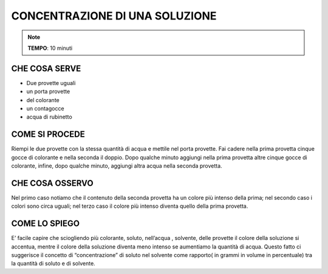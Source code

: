 CONCENTRAZIONE DI UNA SOLUZIONE
================================

.. note::
  **TEMPO**: 10 minuti

CHE COSA SERVE
------------------

- Due provette uguali
- un porta provette
- del colorante
- un contagocce
- acqua di rubinetto

COME SI PROCEDE
--------------------
Riempi le due provette con la stessa quantità di acqua e mettile nel porta provette. Fai cadere nella prima provetta cinque gocce di colorante e nella seconda il doppio. Dopo qualche minuto aggiungi nella prima provetta altre cinque gocce di colorante, infine, dopo qualche minuto, aggiungi altra acqua nella seconda provetta.
  
.. image:: 56_concentrazione.png
   :height: 400 px
   :align: center

CHE COSA OSSERVO
---------------------
Nel primo caso notiamo che il contenuto della seconda provetta ha un colore più intenso della prima; nel secondo caso i colori sono circa uguali; nel terzo caso il colore più intenso diventa quello della prima provetta.

COME LO SPIEGO
------------------

.. hint::
E’ facile capire che sciogliendo più colorante, soluto, nell’acqua , solvente, delle provette il colore della soluzione si accentua, mentre il colore della soluzione diventa meno intenso se aumentiamo la quantità di acqua. Questo fatto ci suggerisce il concetto di “concentrazione” di soluto nel solvente come rapporto( in grammi in volume in percentuale) tra la quantità di soluto e di solvente.



